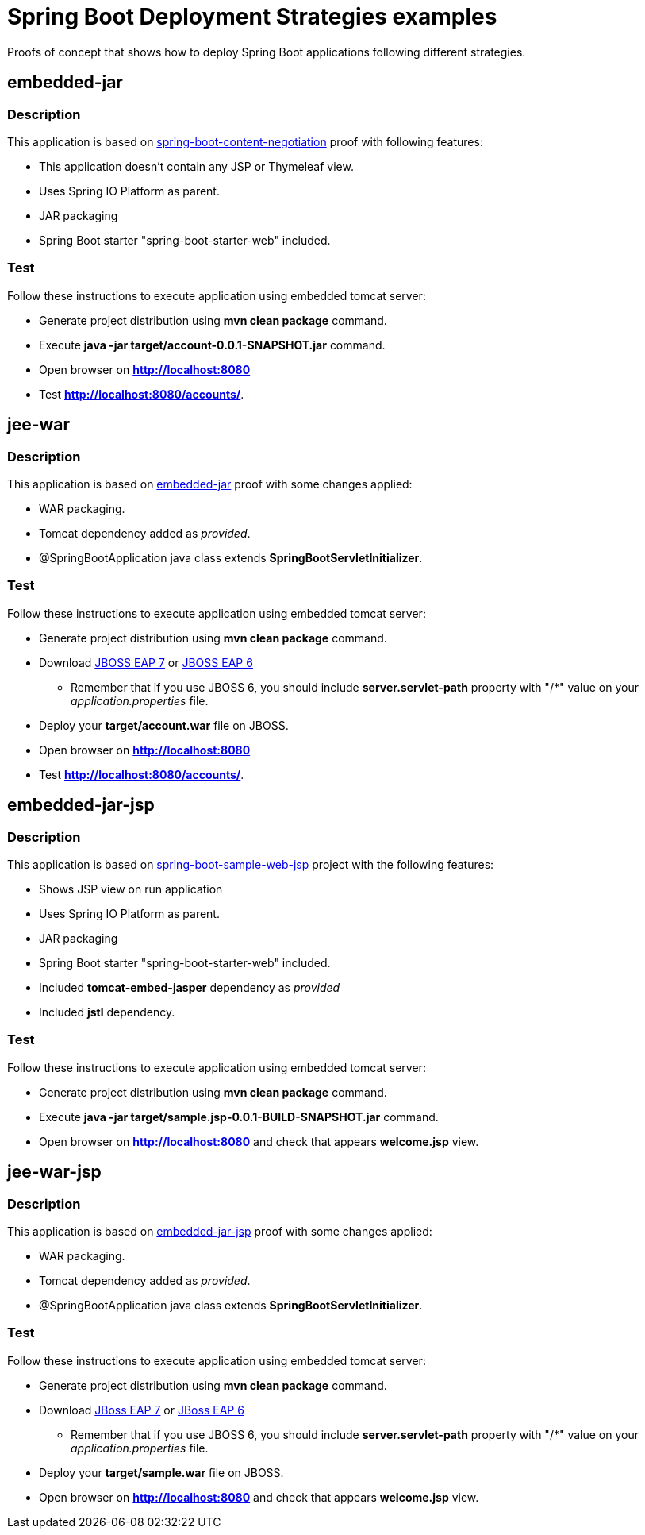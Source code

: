 = Spring Boot Deployment Strategies examples

Proofs of concept that shows how to deploy Spring Boot applications following
different strategies.

== embedded-jar

=== Description

This application is based on
link:https://github.com/DISID/disid-proofs/tree/master/spring-boot-content-negotiation[spring-boot-content-negotiation]
proof with following features:

* This application doesn't contain any JSP or Thymeleaf view.
* Uses Spring IO Platform as parent.
* JAR packaging
* Spring Boot starter "spring-boot-starter-web" included.

=== Test

Follow these instructions to execute application using embedded tomcat server:

* Generate project distribution using *mvn clean package* command.
* Execute *java -jar target/account-0.0.1-SNAPSHOT.jar* command.
* Open browser on *http://localhost:8080*
* Test *http://localhost:8080/accounts/*.

== jee-war

=== Description

This application is based on
link:https://github.com/DISID/disid-proofs/tree/master/spring-boot-deployment-strategies/embedded-jar[embedded-jar] proof with some changes
applied:

* WAR packaging.
* Tomcat dependency added as _provided_.
* @SpringBootApplication java class extends *SpringBootServletInitializer*.

=== Test

Follow these instructions to execute application using embedded tomcat server:

* Generate project distribution using *mvn clean package* command.
* Download
  link:http://www.jboss.org/download-manager/file/jboss-eap-7.0.0.Alpha.zip[JBOSS
  EAP 7] or
  link:http://www.jboss.org/download-manager/file/jboss-eap-6.4.0.GA.zip[JBOSS
  EAP 6]
** Remember that if you use JBOSS 6, you should include *server.servlet-path* property with "/*" value on your _application.properties_ file.
* Deploy your *target/account.war* file on JBOSS.
* Open browser on *http://localhost:8080*
* Test *http://localhost:8080/accounts/*.

== embedded-jar-jsp

=== Description

This application is based on
link:https://github.com/spring-projects/spring-boot/tree/master/spring-boot-samples/spring-boot-sample-web-jsp[spring-boot-sample-web-jsp]
project with the following features:

* Shows JSP view on run application
* Uses Spring IO Platform as parent.
* JAR packaging
* Spring Boot starter "spring-boot-starter-web" included.
* Included *tomcat-embed-jasper* dependency as _provided_
* Included *jstl* dependency.

=== Test

Follow these instructions to execute application using embedded tomcat server:

* Generate project distribution using *mvn clean package* command.
* Execute *java -jar target/sample.jsp-0.0.1-BUILD-SNAPSHOT.jar* command.
* Open browser on *http://localhost:8080* and check that appears *welcome.jsp* view.

== jee-war-jsp

=== Description

This application is based on
link:https://github.com/DISID/disid-proofs/tree/master/spring-boot-deployment-strategies/embedded-jar-jsp[embedded-jar-jsp] proof with some changes
applied:

* WAR packaging.
* Tomcat dependency added as _provided_.
* @SpringBootApplication java class extends *SpringBootServletInitializer*.

=== Test

Follow these instructions to execute application using embedded tomcat server:

* Generate project distribution using *mvn clean package* command.
* Download
  link:http://www.jboss.org/download-manager/file/jboss-eap-7.0.0.Alpha.zip[JBoss
  EAP 7] or
  link:http://www.jboss.org/download-manager/file/jboss-eap-6.4.0.GA.zip[JBoss
  EAP 6]
** Remember that if you use JBOSS 6, you should include *server.servlet-path* property with "/*" value on your _application.properties_ file.
* Deploy your *target/sample.war* file on JBOSS.
* Open browser on *http://localhost:8080* and check that appears *welcome.jsp* view.
